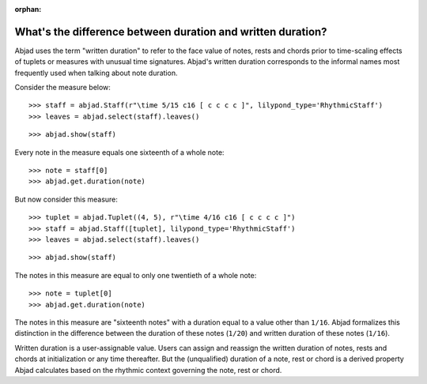 :orphan:

What's the difference between duration and written duration?
============================================================

Abjad uses the term "written duration" to refer to the face value of notes, rests and
chords prior to time-scaling effects of tuplets or measures with unusual time signatures.
Abjad's written duration corresponds to the informal names most frequently used when
talking about note duration.

Consider the measure below:

::

    >>> staff = abjad.Staff(r"\time 5/15 c16 [ c c c c ]", lilypond_type='RhythmicStaff')
    >>> leaves = abjad.select(staff).leaves()

::

    >>> abjad.show(staff)

Every note in the measure equals one sixteenth of a whole note:

::

    >>> note = staff[0]
    >>> abjad.get.duration(note)

But now consider this measure:

::

    >>> tuplet = abjad.Tuplet((4, 5), r"\time 4/16 c16 [ c c c c ]")
    >>> staff = abjad.Staff([tuplet], lilypond_type='RhythmicStaff')
    >>> leaves = abjad.select(staff).leaves()

::

    >>> abjad.show(staff)

The notes in this measure are equal to only one twentieth of a whole note:

::

    >>> note = tuplet[0]
    >>> abjad.get.duration(note)

The notes in this measure are "sixteenth notes" with a duration equal to a value other
than ``1/16``. Abjad formalizes this distinction in the difference between the duration
of these notes (``1/20``) and written duration of these notes (``1/16``).

Written duration is a user-assignable value. Users can assign and reassign the written
duration of notes, rests and chords at initialization or any time thereafter. But the
(unqualified) duration of a note, rest or chord is a derived property Abjad calculates
based on the rhythmic context governing the note, rest or chord.
